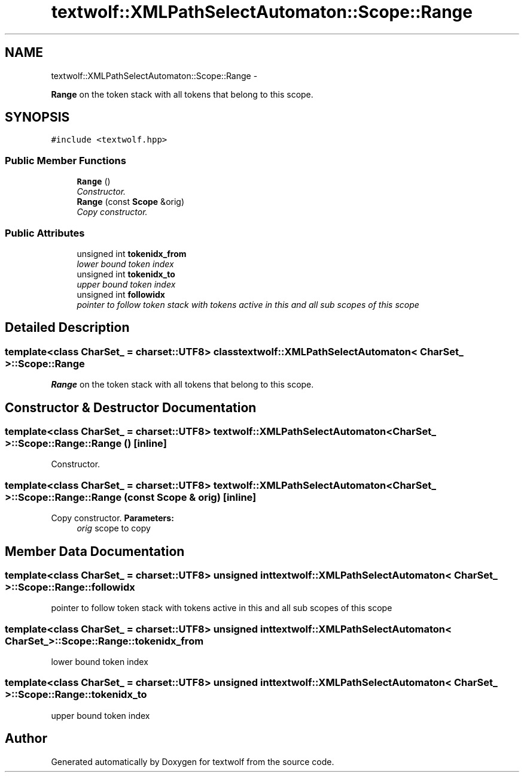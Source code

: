 .TH "textwolf::XMLPathSelectAutomaton::Scope::Range" 3 "14 Aug 2011" "textwolf" \" -*- nroff -*-
.ad l
.nh
.SH NAME
textwolf::XMLPathSelectAutomaton::Scope::Range \- 
.PP
\fBRange\fP on the token stack with all tokens that belong to this scope.  

.SH SYNOPSIS
.br
.PP
.PP
\fC#include <textwolf.hpp>\fP
.SS "Public Member Functions"

.in +1c
.ti -1c
.RI "\fBRange\fP ()"
.br
.RI "\fIConstructor. \fP"
.ti -1c
.RI "\fBRange\fP (const \fBScope\fP &orig)"
.br
.RI "\fICopy constructor. \fP"
.in -1c
.SS "Public Attributes"

.in +1c
.ti -1c
.RI "unsigned int \fBtokenidx_from\fP"
.br
.RI "\fIlower bound token index \fP"
.ti -1c
.RI "unsigned int \fBtokenidx_to\fP"
.br
.RI "\fIupper bound token index \fP"
.ti -1c
.RI "unsigned int \fBfollowidx\fP"
.br
.RI "\fIpointer to follow token stack with tokens active in this and all sub scopes of this scope \fP"
.in -1c
.SH "Detailed Description"
.PP 

.SS "template<class CharSet_ = charset::UTF8> class textwolf::XMLPathSelectAutomaton< CharSet_ >::Scope::Range"
\fBRange\fP on the token stack with all tokens that belong to this scope. 
.SH "Constructor & Destructor Documentation"
.PP 
.SS "template<class CharSet_  = charset::UTF8> \fBtextwolf::XMLPathSelectAutomaton\fP< CharSet_ >::Scope::Range::Range ()\fC [inline]\fP"
.PP
Constructor. 
.SS "template<class CharSet_  = charset::UTF8> \fBtextwolf::XMLPathSelectAutomaton\fP< CharSet_ >::Scope::Range::Range (const \fBScope\fP & orig)\fC [inline]\fP"
.PP
Copy constructor. \fBParameters:\fP
.RS 4
\fIorig\fP scope to copy 
.RE
.PP

.SH "Member Data Documentation"
.PP 
.SS "template<class CharSet_  = charset::UTF8> unsigned int \fBtextwolf::XMLPathSelectAutomaton\fP< CharSet_ >::\fBScope::Range::followidx\fP"
.PP
pointer to follow token stack with tokens active in this and all sub scopes of this scope 
.SS "template<class CharSet_  = charset::UTF8> unsigned int \fBtextwolf::XMLPathSelectAutomaton\fP< CharSet_ >::\fBScope::Range::tokenidx_from\fP"
.PP
lower bound token index 
.SS "template<class CharSet_  = charset::UTF8> unsigned int \fBtextwolf::XMLPathSelectAutomaton\fP< CharSet_ >::\fBScope::Range::tokenidx_to\fP"
.PP
upper bound token index 

.SH "Author"
.PP 
Generated automatically by Doxygen for textwolf from the source code.
